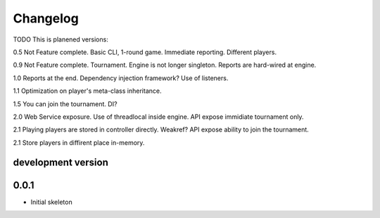 .. :changelog:

Changelog
=========
TODO
This is planened versions:

0.5 Not Feature complete. Basic CLI, 1-round game. Immediate reporting. Different players.

0.9 Not Feature complete. Tournament. Engine is not longer singleton. Reports
are hard-wired at engine.

1.0 Reports at the end. Dependency injection framework? Use of listeners.

1.1 Optimization on player's meta-class inheritance.

1.5 You can join the tournament. DI?

2.0 Web Service exposure. Use of threadlocal inside engine. API expose immidiate tournament only.

2.1 Playing players are stored in controller directly. Weakref? API expose ability to join the
tournament.

2.1 Store players in diffirent place in-memory.


development version
-------------------

0.0.1
-----

* Initial skeleton
